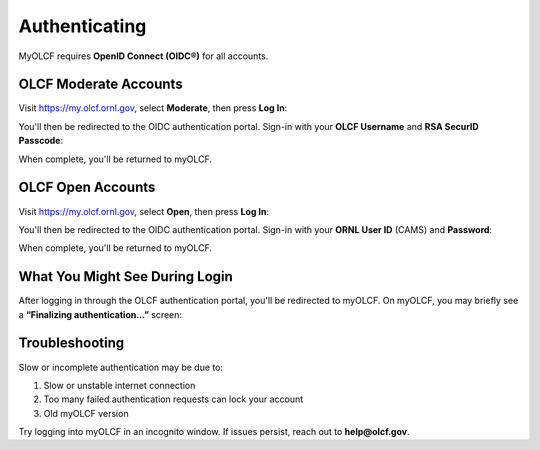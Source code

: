.. _myolcf_authenticating:

**************
Authenticating
**************

MyOLCF requires **OpenID Connect (OIDC®)** for all accounts.

OLCF Moderate Accounts
----------------------

Visit `https://my.olcf.ornl.gov <https://my.olcf.ornl.gov>`__, select **Moderate**, then press **Log In**:

.. image:: /images/myolcf/myolcf_moderate_oidc.png
  :alt: OIDC authentication portal for Moderate accounts
  :width: 500px

You'll then be redirected to the OIDC authentication portal.
Sign-in with your **OLCF Username** and **RSA SecurID Passcode**:

.. image:: /images/myolcf/myolcf_moderate_login.png
  :alt: myOLCF Moderate login selection (before redirect)
  :width: 400px

When complete, you'll be returned to myOLCF.

OLCF Open Accounts
------------------

Visit `https://my.olcf.ornl.gov <https://my.olcf.ornl.gov>`__,
select **Open**, then press **Log In**:

.. image:: /images/myolcf/myolcf_open_oidc.png
  :alt: OIDC authentication portal for Open accounts
  :width: 500px

You'll then be redirected to the OIDC authentication portal.
Sign-in with your **ORNL User ID** (CAMS) and **Password**:

.. image:: /images/myolcf/myolcf_open_login.png
  :alt: myOLCF Open login selection (before redirect)
  :width: 400px

When complete, you'll be returned to myOLCF.

What You Might See During Login
-------------------------------

After logging in through the OLCF authentication portal, you'll be redirected to myOLCF.
On myOLCF, you may briefly see a **“Finalizing authentication...”** screen:

.. image:: /images/myolcf/finalizing_authentication.png
  :alt: Finalizing authentication screen shown briefly after sign-in
  :width: 400px


Troubleshooting
---------------

Slow or incomplete authentication may be due to:

1. Slow or unstable internet connection
2. Too many failed authentication requests can lock your account
3. Old myOLCF version


Try logging into myOLCF in an incognito window.
If issues persist, reach out to **help@olcf.gov**.
